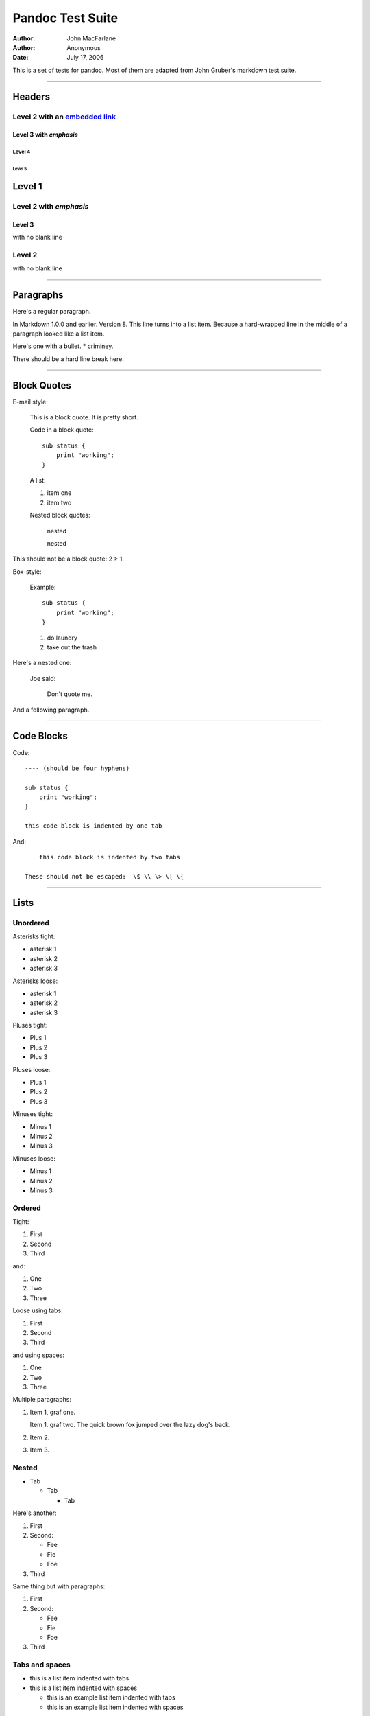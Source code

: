 =================
Pandoc Test Suite
=================

:Author: John MacFarlane
:Author: Anonymous
:Date: July 17, 2006

This is a set of tests for pandoc. Most of them are adapted from
John Gruber's markdown test suite.

--------------

Headers
=======

Level 2 with an `embedded link`_
--------------------------------

Level 3 with *emphasis*
~~~~~~~~~~~~~~~~~~~~~~~

Level 4
^^^^^^^

Level 5
'''''''

Level 1
=======

Level 2 with *emphasis*
-----------------------

Level 3
~~~~~~~

with no blank line

Level 2
-------

with no blank line

--------------

Paragraphs
==========

Here's a regular paragraph.

In Markdown 1.0.0 and earlier. Version 8. This line turns into a
list item. Because a hard-wrapped line in the middle of a paragraph
looked like a list item.

Here's one with a bullet. \* criminey.

There should be a hard line break here.

--------------

Block Quotes
============

E-mail style:

    This is a block quote. It is pretty short.


    Code in a block quote:

    ::
 
        sub status {
            print "working";
        }
        
    A list:

    1.  item one
    2.  item two

    Nested block quotes:

        nested


        nested



This should not be a block quote: 2 > 1.

Box-style:

    Example:

    ::
 
        sub status {
            print "working";
        }
        

    1.  do laundry
    2.  take out the trash


Here's a nested one:

    Joe said:

        Don't quote me.



And a following paragraph.

--------------

Code Blocks
===========

Code:

::
 
    ---- (should be four hyphens)
    
    sub status {
        print "working";
    }
    
    this code block is indented by one tab
    
And:

::
 
        this code block is indented by two tabs
    
    These should not be escaped:  \$ \\ \> \[ \{
    
--------------

Lists
=====

Unordered
---------

Asterisks tight:

-   asterisk 1
-   asterisk 2
-   asterisk 3

Asterisks loose:

-   asterisk 1

-   asterisk 2

-   asterisk 3


Pluses tight:

-   Plus 1
-   Plus 2
-   Plus 3

Pluses loose:

-   Plus 1

-   Plus 2

-   Plus 3


Minuses tight:

-   Minus 1
-   Minus 2
-   Minus 3

Minuses loose:

-   Minus 1

-   Minus 2

-   Minus 3


Ordered
-------

Tight:

1.  First
2.  Second
3.  Third

and:

1.  One
2.  Two
3.  Three

Loose using tabs:

1.  First

2.  Second

3.  Third


and using spaces:

1.  One

2.  Two

3.  Three


Multiple paragraphs:

1.  Item 1, graf one.

    Item 1. graf two. The quick brown fox jumped over the lazy dog's
    back.

2.  Item 2.

3.  Item 3.


Nested
------

-   Tab

    -   Tab

        -   Tab



Here's another:

1.  First
2.  Second:

    -   Fee
    -   Fie
    -   Foe

3.  Third

Same thing but with paragraphs:

1.  First

2.  Second:

    -   Fee
    -   Fie
    -   Foe

3.  Third


Tabs and spaces
---------------

-   this is a list item indented with tabs

-   this is a list item indented with spaces

    -   this is an example list item indented with tabs

    -   this is an example list item indented with spaces



--------------

HTML Blocks
===========

Simple block on one line:


.. raw:: html

   <div>
   
foo

.. raw:: html

   </div>
   
And nested without indentation:


.. raw:: html

   <div>
   <div>
   <div>
   
foo

.. raw:: html

   </div>
   </div>
   <div>
   
bar

.. raw:: html

   </div>
   </div>
   
Interpreted markdown in a table:


.. raw:: html

   <table>
   <tr>
   <td>
   
This is *emphasized*

.. raw:: html

   </td>
   <td>
   
And this is **strong**

.. raw:: html

   </td>
   </tr>
   </table>
   
   <script type="text/javascript">document.write('This *should not* be interpreted as markdown');</script>
   
Here's a simple block:


.. raw:: html

   <div>
       
   
foo

.. raw:: html

   </div>
   
This should be a code block, though:

::
 
    <div>
        foo
    </div>
    
As should this:

::
 
    <div>foo</div>
    
Now, nested:


.. raw:: html

   <div>
       <div>
           <div>
               
   
foo

.. raw:: html

   </div>
       </div>
   </div>
   
This should just be an HTML comment:


.. raw:: html

   <!-- Comment -->
   
Multiline:


.. raw:: html

   <!--
   Blah
   Blah
   -->
   
   <!--
       This is another comment.
   -->
   
Code block:

::
 
    <!-- Comment -->
    
Just plain comment, with trailing spaces on the line:


.. raw:: html

   <!-- foo -->   
   
Code:

::
 
    <hr />
    
Hr's:


.. raw:: html

   <hr>
   
   <hr />
   
   <hr />
   
   <hr>   
   
   <hr />  
   
   <hr /> 
   
   <hr class="foo" id="bar" />
   
   <hr class="foo" id="bar" />
   
   <hr class="foo" id="bar">
   
--------------

Inline Markup
=============

This is *emphasized*, and so *is this*.

This is **strong**, and so **is this**.

An *`emphasized link`_*.

***This is strong and em.***

So is ***this*** word.

***This is strong and em.***

So is ***this*** word.

This is code: ``>``, ``$``, ``\``, ``\$``, ``<html>``.

--------------

Smart quotes, ellipses, dashes
==============================

"Hello," said the spider. "'Shelob' is my name."

'A', 'B', and 'C' are letters.

'Oak,' 'elm,' and 'beech' are names of trees. So is 'pine.'

'He said, "I want to go."' Were you alive in the 70's?

Here is some quoted '``code``' and a "`quoted link`_".

Some dashes: one---two --- three--four -- five.

Dashes between numbers: 5-7, 255-66, 1987-1999.

Ellipses...and. . .and . . . .

--------------

LaTeX
=====

-   \cite[22-23]{smith.1899}
-   \doublespacing
-   $2+2=4$
-   $x \in y$
-   $\alpha \wedge \omega$
-   $223$
-   $p$-Tree
-   $\frac{d}{dx}f(x)=\lim_{h\to 0}\frac{f(x+h)-f(x)}{h}$
-   Here's one that has a line break in it:
    $\alpha + \omega \times x^2$.

These shouldn't be math:

-   To get the famous equation, write ``$e = mc^2$``.
-   $22,000 is a *lot* of money. So is $34,000. (It worked if "lot"
    is emphasized.)
-   Escaped ``$``: $73 *this should be emphasized* 23$.

Here's a LaTeX table:


.. raw:: latex

   \begin{tabular}{|l|l|}\hline
   Animal & Number \\ \hline
   Dog    & 2      \\
   Cat    & 1      \\ \hline
   \end{tabular}
   
--------------

Special Characters
==================

Here is some unicode:

-   I hat: Î
-   o umlaut: ö
-   section: §
-   set membership: ∈
-   copyright: ©

AT&T has an ampersand in their name.

AT&T is another way to write it.

This & that.

4 < 5.

6 > 5.

Backslash: \\

Backtick: \`

Asterisk: \*

Underscore: \_

Left brace: {

Right brace: }

Left bracket: [

Right bracket: ]

Left paren: (

Right paren: )

Greater-than: >

Hash: #

Period: .

Bang: !

Plus: +

Minus: -

--------------

Links
=====

Explicit
--------

Just a `URL`_.

`URL and title`_.

`URL and title`_.

`URL and title`_.

`URL and title`_

`URL and title`_

`Email link`_

`Empty`_.

Reference
---------

Foo `bar`_.

Foo `bar`_.

Foo `bar`_.

With `embedded [brackets]`_.

`b`_ by itself should be a link.

Indented `once`_.

Indented `twice`_.

Indented `thrice`_.

This should [not] be a link.

::
 
    [not]: /url
    
Foo `bar`_.

Foo `biz`_.

With ampersands
---------------

Here's a `link with an ampersand in the URL`_.

Here's a link with an amersand in the link text: `AT&T`_.

Here's an `inline link`_.

Here's an `inline link in pointy braces`_.

Autolinks
---------

With an ampersand: `http://example.com/?foo=1&bar=2`_

-   In a list?
-   `http://example.com/`_
-   It should.

An e-mail address: `nobody@nowhere.net`_

    Blockquoted: `http://example.com/`_


Auto-links should not occur here: ``<http://example.com/>``

::
 
    or here: <http://example.com/>
    
--------------

Images
======

From "Voyage dans la Lune" by Georges Melies (1902):

|lalune|

Here is a movie |movie| icon.

--------------

Footnotes
=========

Here is a footnote reference, [1]_ and another. [2]_ This should
*not* be a footnote reference, because it contains a space.[^my
note] Here is an inline note. [3]_

    Notes can go in quotes. [4]_


1.  And in list items. [5]_

This paragraph should not be part of the note, as it is not
indented.

.. [1] 
   Here is the footnote. It can go anywhere after the footnote
   reference. It need not be placed at the end of the document.

.. [2] 
   Here's the long note. This one contains multiple blocks.

   Subsequent blocks are indented to show that they belong to the
   footnote (as with list items).

   ::
 
         { <code> }
       
   If you want, you can indent every line, but you can also be lazy
   and just indent the first line of each block.

.. [3] 
   This is *easier* to type. Inline notes may contain `links`_ and
   ``]`` verbatim characters.

.. [4]  In quote.

.. [5]  In list.


.. _embedded link: /url
.. _emphasized link: /url
.. _quoted link: http://example.com/?foo=1&bar=2
.. _URL: /url/
.. _URL and title: /url/
.. _Email link: mailto:nobody@nowhere.net
.. _Empty: 
.. _bar: /url/
.. _embedded [brackets]: /url/
.. _b: /url/
.. _once: /url
.. _twice: /url
.. _thrice: /url
.. _biz: /url/
.. _link with an ampersand in the URL: http://example.com/?foo=1&bar=2
.. _AT&T: http://att.com/
.. _inline link: /script?foo=1&bar=2
.. _inline link in pointy braces: /script?foo=1&bar=2
.. _`http://example.com/?foo=1&bar=2`: http://example.com/?foo=1&bar=2
.. _`http://example.com/`: http://example.com/
.. _nobody@nowhere.net: mailto:nobody@nowhere.net
.. |lalune| image:: lalune.jpg
.. |movie| image:: movie.jpg
.. _links: http://google.com

